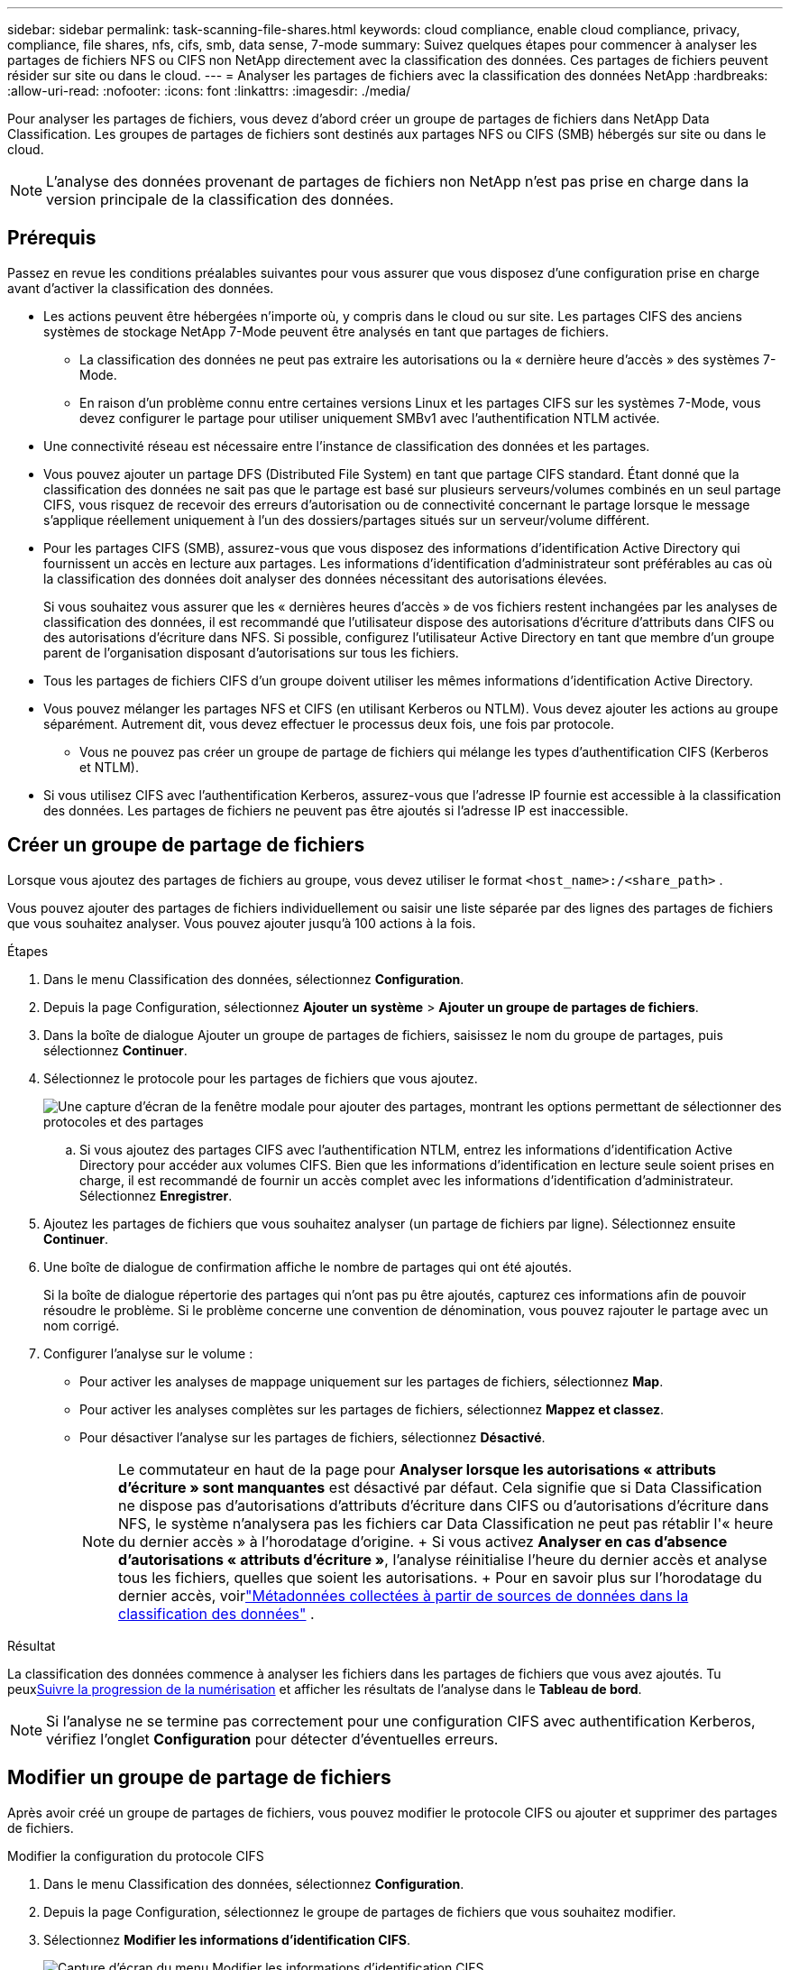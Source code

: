 ---
sidebar: sidebar 
permalink: task-scanning-file-shares.html 
keywords: cloud compliance, enable cloud compliance, privacy, compliance, file shares, nfs, cifs, smb, data sense, 7-mode 
summary: Suivez quelques étapes pour commencer à analyser les partages de fichiers NFS ou CIFS non NetApp directement avec la classification des données.  Ces partages de fichiers peuvent résider sur site ou dans le cloud. 
---
= Analyser les partages de fichiers avec la classification des données NetApp
:hardbreaks:
:allow-uri-read: 
:nofooter: 
:icons: font
:linkattrs: 
:imagesdir: ./media/


[role="lead"]
Pour analyser les partages de fichiers, vous devez d’abord créer un groupe de partages de fichiers dans NetApp Data Classification.  Les groupes de partages de fichiers sont destinés aux partages NFS ou CIFS (SMB) hébergés sur site ou dans le cloud.


NOTE: L'analyse des données provenant de partages de fichiers non NetApp n'est pas prise en charge dans la version principale de la classification des données.



== Prérequis

Passez en revue les conditions préalables suivantes pour vous assurer que vous disposez d’une configuration prise en charge avant d’activer la classification des données.

* Les actions peuvent être hébergées n’importe où, y compris dans le cloud ou sur site.  Les partages CIFS des anciens systèmes de stockage NetApp 7-Mode peuvent être analysés en tant que partages de fichiers.
+
** La classification des données ne peut pas extraire les autorisations ou la « dernière heure d'accès » des systèmes 7-Mode.
** En raison d'un problème connu entre certaines versions Linux et les partages CIFS sur les systèmes 7-Mode, vous devez configurer le partage pour utiliser uniquement SMBv1 avec l'authentification NTLM activée.


* Une connectivité réseau est nécessaire entre l’instance de classification des données et les partages.
* Vous pouvez ajouter un partage DFS (Distributed File System) en tant que partage CIFS standard.  Étant donné que la classification des données ne sait pas que le partage est basé sur plusieurs serveurs/volumes combinés en un seul partage CIFS, vous risquez de recevoir des erreurs d'autorisation ou de connectivité concernant le partage lorsque le message s'applique réellement uniquement à l'un des dossiers/partages situés sur un serveur/volume différent.
* Pour les partages CIFS (SMB), assurez-vous que vous disposez des informations d’identification Active Directory qui fournissent un accès en lecture aux partages.  Les informations d'identification d'administrateur sont préférables au cas où la classification des données doit analyser des données nécessitant des autorisations élevées.
+
Si vous souhaitez vous assurer que les « dernières heures d'accès » de vos fichiers restent inchangées par les analyses de classification des données, il est recommandé que l'utilisateur dispose des autorisations d'écriture d'attributs dans CIFS ou des autorisations d'écriture dans NFS. Si possible, configurez l’utilisateur Active Directory en tant que membre d’un groupe parent de l’organisation disposant d’autorisations sur tous les fichiers.

* Tous les partages de fichiers CIFS d’un groupe doivent utiliser les mêmes informations d’identification Active Directory.
* Vous pouvez mélanger les partages NFS et CIFS (en utilisant Kerberos ou NTLM).  Vous devez ajouter les actions au groupe séparément.  Autrement dit, vous devez effectuer le processus deux fois, une fois par protocole.
+
** Vous ne pouvez pas créer un groupe de partage de fichiers qui mélange les types d’authentification CIFS (Kerberos et NTLM).


* Si vous utilisez CIFS avec l’authentification Kerberos, assurez-vous que l’adresse IP fournie est accessible à la classification des données.  Les partages de fichiers ne peuvent pas être ajoutés si l'adresse IP est inaccessible.




== Créer un groupe de partage de fichiers

Lorsque vous ajoutez des partages de fichiers au groupe, vous devez utiliser le format `<host_name>:/<share_path>` .

Vous pouvez ajouter des partages de fichiers individuellement ou saisir une liste séparée par des lignes des partages de fichiers que vous souhaitez analyser.  Vous pouvez ajouter jusqu'à 100 actions à la fois.

.Étapes
. Dans le menu Classification des données, sélectionnez *Configuration*.
. Depuis la page Configuration, sélectionnez *Ajouter un système* > *Ajouter un groupe de partages de fichiers*.
. Dans la boîte de dialogue Ajouter un groupe de partages de fichiers, saisissez le nom du groupe de partages, puis sélectionnez *Continuer*.
. Sélectionnez le protocole pour les partages de fichiers que vous ajoutez.
+
image:screen-cl-config-shares-add.png["Une capture d'écran de la fenêtre modale pour ajouter des partages, montrant les options permettant de sélectionner des protocoles et des partages"]

+
.. Si vous ajoutez des partages CIFS avec l’authentification NTLM, entrez les informations d’identification Active Directory pour accéder aux volumes CIFS.  Bien que les informations d'identification en lecture seule soient prises en charge, il est recommandé de fournir un accès complet avec les informations d'identification d'administrateur. Sélectionnez **Enregistrer**.


. Ajoutez les partages de fichiers que vous souhaitez analyser (un partage de fichiers par ligne).  Sélectionnez ensuite **Continuer**.
. Une boîte de dialogue de confirmation affiche le nombre de partages qui ont été ajoutés.
+
Si la boîte de dialogue répertorie des partages qui n’ont pas pu être ajoutés, capturez ces informations afin de pouvoir résoudre le problème.  Si le problème concerne une convention de dénomination, vous pouvez rajouter le partage avec un nom corrigé.

. Configurer l’analyse sur le volume :
+
** Pour activer les analyses de mappage uniquement sur les partages de fichiers, sélectionnez *Map*.
** Pour activer les analyses complètes sur les partages de fichiers, sélectionnez *Mappez et classez*.
** Pour désactiver l’analyse sur les partages de fichiers, sélectionnez *Désactivé*.
+

NOTE: Le commutateur en haut de la page pour *Analyser lorsque les autorisations « attributs d'écriture » sont manquantes* est désactivé par défaut.  Cela signifie que si Data Classification ne dispose pas d'autorisations d'attributs d'écriture dans CIFS ou d'autorisations d'écriture dans NFS, le système n'analysera pas les fichiers car Data Classification ne peut pas rétablir l'« heure du dernier accès » à l'horodatage d'origine.  + Si vous activez *Analyser en cas d'absence d'autorisations « attributs d'écriture »*, l'analyse réinitialise l'heure du dernier accès et analyse tous les fichiers, quelles que soient les autorisations.  + Pour en savoir plus sur l'horodatage du dernier accès, voirlink:link:reference-collected-metadata.html#last-access-time-timestamp["Métadonnées collectées à partir de sources de données dans la classification des données"] .





.Résultat
La classification des données commence à analyser les fichiers dans les partages de fichiers que vous avez ajoutés.  Tu peuxxref:#track-the-scanning-progress[Suivre la progression de la numérisation] et afficher les résultats de l'analyse dans le **Tableau de bord**.


NOTE: Si l'analyse ne se termine pas correctement pour une configuration CIFS avec authentification Kerberos, vérifiez l'onglet **Configuration** pour détecter d'éventuelles erreurs.



== Modifier un groupe de partage de fichiers

Après avoir créé un groupe de partages de fichiers, vous pouvez modifier le protocole CIFS ou ajouter et supprimer des partages de fichiers.

.Modifier la configuration du protocole CIFS
. Dans le menu Classification des données, sélectionnez *Configuration*.
. Depuis la page Configuration, sélectionnez le groupe de partages de fichiers que vous souhaitez modifier.
. Sélectionnez **Modifier les informations d’identification CIFS**.
+
image:screenshot-edit-cifs-credential.png["Capture d'écran du menu Modifier les informations d'identification CIFS."]

. Choisissez la méthode d'authentification : **NTLM** ou **Kerberos**.
. Saisissez le **Nom d'utilisateur** et le **Mot de passe** d'Active Directory.
. Sélectionnez **Enregistrer** pour terminer le processus.


.Ajouter des partages de fichiers aux analyses de conformité
. Dans le menu Classification des données, sélectionnez *Configuration*.
. Depuis la page Configuration, sélectionnez le groupe de partages de fichiers que vous souhaitez modifier.
. Sélectionnez **+ Ajouter des partages**.
. Sélectionnez le protocole pour les partages de fichiers que vous ajoutez.
+
image:screen-cl-config-shares-add.png["Une capture d'écran de la fenêtre modale pour ajouter des partages, montrant les options permettant de sélectionner des protocoles et des partages"]

+
Si vous ajoutez des partages de fichiers à un protocole que vous avez déjà configuré, aucune modification n'est requise.

+
Si vous ajoutez des partages de fichiers avec un deuxième protocole, assurez-vous d'avoir correctement configuré l'authentification comme détaillé dans lelink:#prerequisites["prérequis"] .

. Ajoutez les partages de fichiers que vous souhaitez analyser (un partage de fichiers par ligne) en utilisant le format `<host_name>:/<share_path>` .
. Sélectionnez **Continuer** pour terminer l’ajout des partages de fichiers.


.Supprimer un partage de fichiers des analyses de conformité
. Dans le menu Classification des données, sélectionnez *Configuration*.
. Sélectionnez le système dont vous souhaitez supprimer les partages de fichiers.
. Sélectionnez *Configuration*.
. Depuis la page Configuration, sélectionnez les Actionsimage:button-actions-horizontal.png["Icône Actions"] pour le partage de fichiers que vous souhaitez supprimer.
. Dans le menu Actions, sélectionnez *Supprimer le partage*.




== Suivre la progression de la numérisation

Vous pouvez suivre la progression de l'analyse initiale.

. Sélectionnez le menu **Configuration**.
. Sélectionnez la **Configuration système**.
. Pour le référentiel de stockage, vérifiez la colonne Progression de l'analyse pour afficher son état.


